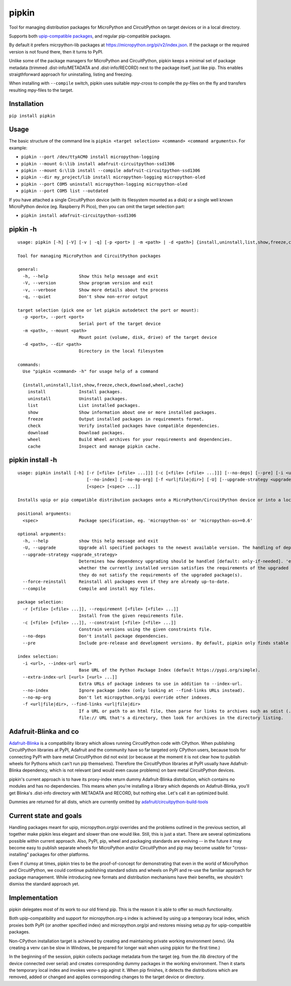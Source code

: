 pipkin
=======
Tool for managing distribution packages for MicroPython and CircuitPython on target devices or in a local directory.

Supports both `upip-compatible packages <https://docs.micropython.org/en/latest/reference/packages.html>`_,
and regular pip-compatible packages.

By default it prefers micrpython-lib packages at https://micropython.org/pi/v2/index.json. If the package or the required version is not
found there, then it turns to PyPI.

Unlike some of the package managers for MicroPython and CircuitPython, pipkin keeps a minimal set of package
metadata (trimmed .dist-info/METADATA and .dist-info/RECORD) next to the package itself, just like pip.
This enables straigthforward approach for uninstalling, listing and freezing.

When installing with ``--compile`` switch, pipkin uses suitable `mpy-cross` to compile the
py-files on the fly and transfers resulting mpy-files to the target.

Installation
--------------
``pip install pipkin``

Usage
-----

The basic structure of the command line is ``pipkin <target selection> <command> <command arguments>``.
For example:

* ``pipkin --port /dev/ttyACM0 install micropython-logging``
* ``pipkin --mount G:\lib install adafruit-circuitpython-ssd1306``
* ``pipkin --mount G:\lib install --compile adafruit-circuitpython-ssd1306``
* ``pipkin --dir my_project/lib install micropython-logging micropython-oled``
* ``pipkin --port COM5 uninstall micropython-logging micropython-oled``
* ``pipkin --port COM5 list --outdated``

If you have attached a single CircuitPython device (with its filesystem mounted as a disk) or
a single well known MicroPython device (eg. Raspberry Pi Pico), then you can omit the target selection
part:

* ``pipkin install adafruit-circuitpython-ssd1306``

pipkin -h
----------

::

    usage: pipkin [-h] [-V] [-v | -q] [-p <port> | -m <path> | -d <path>] {install,uninstall,list,show,freeze,check,download,wheel,cache} ...

    Tool for managing MicroPython and CircuitPython packages

    general:
      -h, --help            Show this help message and exit
      -V, --version         Show program version and exit
      -v, --verbose         Show more details about the process
      -q, --quiet           Don't show non-error output

    target selection (pick one or let pipkin autodetect the port or mount):
      -p <port>, --port <port>
                            Serial port of the target device
      -m <path>, --mount <path>
                            Mount point (volume, disk, drive) of the target device
      -d <path>, --dir <path>
                            Directory in the local filesystem

    commands:
      Use "pipkin <command> -h" for usage help of a command

      {install,uninstall,list,show,freeze,check,download,wheel,cache}
        install             Install packages.
        uninstall           Uninstall packages.
        list                List installed packages.
        show                Show information about one or more installed packages.
        freeze              Output installed packages in requirements format.
        check               Verify installed packages have compatible dependencies.
        download            Download packages.
        wheel               Build Wheel archives for your requirements and dependencies.
        cache               Inspect and manage pipkin cache.

pipkin install -h
------------------

::

    usage: pipkin install [-h] [-r [<file> [<file> ...]]] [-c [<file> [<file> ...]]] [--no-deps] [--pre] [-i <url>] [--extra-index-url [<url> [<url> ...]]]
                               [--no-index] [--no-mp-org] [-f <url|file|dir>] [-U] [--upgrade-strategy <upgrade_strategy>] [--force-reinstall] [--compile]
                               [<spec> [<spec> ...]]

    Installs upip or pip compatible distribution packages onto a MicroPython/CircuitPython device or into a local directory.

    positional arguments:
      <spec>                Package specification, eg. 'micropython-os' or 'micropython-os>=0.6'

    optional arguments:
      -h, --help            show this help message and exit
      -U, --upgrade         Upgrade all specified packages to the newest available version. The handling of dependencies depends on the upgrade-strategy used.
      --upgrade-strategy <upgrade_strategy>
                            Determines how dependency upgrading should be handled [default: only-if-needed]. 'eager' - dependencies are upgraded regardless of
                            whether the currently installed version satisfies the requirements of the upgraded package(s). 'only-if-needed' - are upgraded only when
                            they do not satisfy the requirements of the upgraded package(s).
      --force-reinstall     Reinstall all packages even if they are already up-to-date.
      --compile             Compile and install mpy files.

    package selection:
      -r [<file> [<file> ...]], --requirement [<file> [<file> ...]]
                            Install from the given requirements file.
      -c [<file> [<file> ...]], --constraint [<file> [<file> ...]]
                            Constrain versions using the given constraints file.
      --no-deps             Don't install package dependencies.
      --pre                 Include pre-release and development versions. By default, pipkin only finds stable versions.

    index selection:
      -i <url>, --index-url <url>
                            Base URL of the Python Package Index (default https://pypi.org/simple).
      --extra-index-url [<url> [<url> ...]]
                            Extra URLs of package indexes to use in addition to --index-url.
      --no-index            Ignore package index (only looking at --find-links URLs instead).
      --no-mp-org           Don't let micropython.org/pi override other indexes.
      -f <url|file|dir>, --find-links <url|file|dir>
                            If a URL or path to an html file, then parse for links to archives such as sdist (.tar.gz) or wheel (.whl) files. If a local path or
                            file:// URL that's a directory, then look for archives in the directory listing.

Adafruit-Blinka and co
----------------------
`Adafruit-Blinka <https://pypi.org/project/Adafruit-Blinka/>`_ is a compatibility library which allows
running CircuitPython code with CPython. When publishing CircuitPython libraries at PyPI, Adafruit
and the community have so far targeted only CPython users, because tools for connecting PyPI with bare metal
CircuitPython did not exist (or because at the moment it is not clear how to publish wheels for Pythons
which can't run pip themselves). Therefore the CircuitPython libraries at PyPI usually have Adafruit-Blinka
dependency, which is not relevant (and would even cause problems) on bare metal CircuitPython devices.

pipkin's current approach is to have its proxy-index return dummy Adafruit-Blinka distribution, which contains
no modules and has no dependencies. This means when you're installing a library which depends on Adafruit-Blinka,
you'll get Blinka's .dist-info directory with METADATA and RECORD, but nothing else. Let's call it
an optimized build.

Dummies are returned for all dists, which are currently omitted by
`adafruit/circuitpython-build-tools <https://github.com/adafruit/circuitpython-build-tools/blob/de44a709f6287d2759df14c89707f2d8f5a026f5/circuitpython_build_tools/scripts/build_bundles.py#L42>`_

Current state and goals
-----------------------
Handling packages meant for upip, micropython.org/pi overrides and the problems outlined in the
previous section, all together make pipkin less elegant and slower than one would like. Still, this is just
a start. There are several optimizations possible within current approach. Also, PyPI, pip, wheel
and packaging standards are evolving -- in the future it may become easy to publish separate wheels
for MicroPython and/or CircuitPython and pip may become usable for "cross-installing" packages for
other platforms.

Even if clumsy at times, pipkin tries to be the proof-of-concept for demonstrating that even in
the world of MicroPython and CircuitPython, we could continue publishing standard sdists
and wheels on PyPI and re-use the familiar approach for package management. While introducing
new formats and distribution mechanisms have their benefits, we shouldn't dismiss the standard approach
yet.

Implementation
--------------
pipkin delegates most of its work to our old friend pip. This is the reason it is able to offer
so much functionality.

Both upip-compatibility and support for micropython.org-s
index is achieved by using up a temporary local index, which proxies both PyPI (or another specified index)
and micropython.org/pi and restores missing setup.py for upip-compatible packages.

Non-CPython installation target is achieved by creating and maintaining private working environment (venv).
(As creating a venv can be slow in Windows, be prepared for longer wait when using pipkin for the first time.)

In the beginning of the session, pipkin collects package metadata from the target (eg. from the /lib directory
of the device connected over serial) and creates corresponding dummy packages in the working environment.
Then it starts the temporary local index and invokes venv-s pip aginst it. When pip finishes, it detects the
distributions which are removed, added or changed and applies corresponding changes to the target device or
directory.

